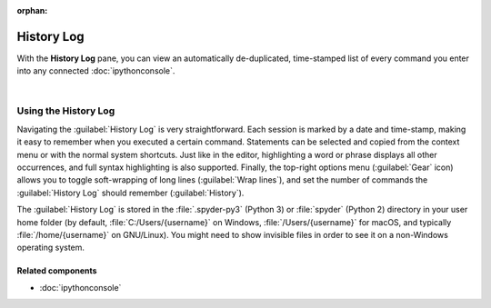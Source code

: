 :orphan:

###########
History Log
###########

With the **History Log** pane, you can view an automatically de-duplicated, time-stamped list of every command you enter into any connected :doc:`ipythonconsole`.

.. image:: images/history_log/history_log_menu.png
   :alt: Spyder History Log, displaying a list of previously executed commands

|


=====================
Using the History Log
=====================

Navigating the :guilabel:`History Log` is very straightforward.
Each session is marked by a date and time-stamp, making it easy to remember when you executed a certain command.
Statements can be selected and copied from the context menu or with the normal system shortcuts.
Just like in the editor, highlighting a word or phrase displays all other occurrences, and full syntax highlighting is also supported.
Finally, the top-right options menu (:guilabel:`Gear` icon) allows you to toggle soft-wrapping of long lines (:guilabel:`Wrap lines`), and set the number of commands the :guilabel:`History Log` should remember (:guilabel:`History`).

The :guilabel:`History Log` is stored in the :file:`.spyder-py3` (Python 3) or :file:`spyder` (Python 2) directory in your user home folder (by default, :file:`C:/Users/{username}` on Windows, :file:`/Users/{username}` for macOS, and typically :file:`/home/{username}` on GNU/Linux).
You might need to show invisible files in order to see it on a non-Windows operating system.


Related components
~~~~~~~~~~~~~~~~~~

* :doc:`ipythonconsole`
